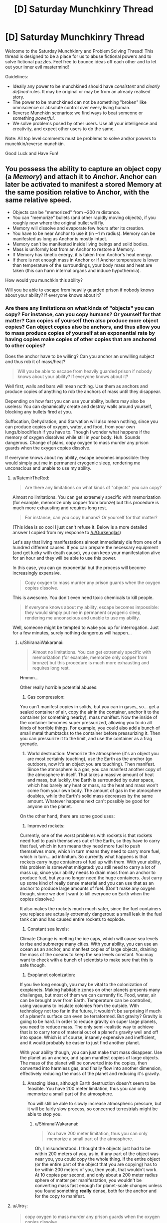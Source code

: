 #+TITLE: [D] Saturday Munchkinry Thread

* [D] Saturday Munchkinry Thread
:PROPERTIES:
:Author: AutoModerator
:Score: 10
:DateUnix: 1501945614.0
:DateShort: 2017-Aug-05
:END:
Welcome to the Saturday Munchkinry and Problem Solving Thread! This thread is designed to be a place for us to abuse fictional powers and to solve fictional puzzles. Feel free to bounce ideas off each other and to let out your inner evil mastermind!

Guidelines:

- Ideally any power to be munchkined should have /consistent/ and /clearly defined/ rules. It may be original or may be from an already realised story.
- The power to be munchkined can not be something "broken" like omniscience or absolute control over every living human.
- Reverse Munchkin scenarios: we find ways to beat someone or something /powerful/.
- We solve problems posed by other users. Use all your intelligence and creativity, and expect other users to do the same.

Note: All top level comments must be problems to solve and/or powers to munchkin/reverse munchkin.

Good Luck and Have Fun!


** You possess the ability to capture an object copy (a /Memory/) and attach it to /Anchor/. Anchor can later be activated to manifest a stored Memory at the same position relative to Anchor, with the same relative speed.

- Objects can be "memorized" from ~200 m distance.
- You can "memorize" bullets (and other rapidly moving objects), if you roughly now where the original bullet will fly.
- Memory will dissolve and evaporate few hours after its creation.
- You have to be near Anchor to use it (in ~1 m radius). Memory can be manifested as long as Anchor is mostly intact.
- Memory can't be manifested inside living beings and solid bodies.
- Mass is uniformly lost from an Anchor to restore a Memory.
- If Memory has kinetic energy, it is taken from Anchor's heat energy.
- If there is not enough mass in Anchor or if Anchor temperature is lower than temperature of the surroundings, your body mass and heat are taken (this can harm internal organs and induce hypothermia).

How would you munchkin this ability?

Will you be able to escape from heavily guarded prison if nobody knows about your ability? If everyone knows about it?
:PROPERTIES:
:Author: RatemirTheRed
:Score: 3
:DateUnix: 1501950762.0
:DateShort: 2017-Aug-05
:END:

*** Are there any limitations on what kinds of "objects" you can copy? For instance, can you copy humans? Or yourself for that matter? Can copies of yourself then also produce more object copies? Can object copies also be anchors, and thus allow you to mass produce copies of yourself at an exponential rate by having copies make copies of other copies that are anchored to other copies?

Does the anchor have to be willing? Can you anchor an unwilling subject and thus rob it of mass/heat?

#+begin_quote
  Will you be able to escape from heavily guarded prison if nobody knows about your ability? If everyone knows about it?
#+end_quote

Well first, walls and bars will mean nothing. Use them as anchors and produce copies of anything to rob the anchors of mass until they disappear.

Depending on how fast you can use your ability, bullets may also be useless: You can dynamically create and destroy walls around yourself, blocking any bullets fired at you.

Suffocation, Dehydration, and Starvation will also mean nothing, since you can produce copies of oxygen, water, and food, from your own lungs/blood/flesh if you have to. Though I wonder what happens if the memory of oxygen dissolves while still in your body. Huh. Sounds dangerous. Change of plans, copy oxygen to mass murder any prison guards when the oxygen copies dissolve.

If everyone knows about my ability, escape becomes impossible: they would simply put me in permanent cryogenic sleep, rendering me unconscious and unable to use my ability.
:PROPERTIES:
:Author: ShiranaiWakaranai
:Score: 2
:DateUnix: 1501961807.0
:DateShort: 2017-Aug-06
:END:

**** u/RatemirTheRed:
#+begin_quote
  Are there any limitations on what kinds of "objects" you can copy?
#+end_quote

Almost no limitations. You can get extremely specific with memorization (for example, memorize only copper from bronze) but this procedure is much more exhausting and requires long rest.

#+begin_quote
  For instance, can you copy humans? Or yourself for that matter?
#+end_quote

(This idea is so cool I just can't refuse it. Below is a more detailed answer I copied from my response to [[/u/Gurkenglas]])

Let's say that living manifestations almost immediately die from one of a hundred different causes. If you can prepare the necessary equipment (and get lucky with death cause), you can keep your manifestation alive for an hour and they will be able to use this power.

In this case, you can go exponential but the process will become increasingly expensive.

#+begin_quote
  Copy oxygen to mass murder any prison guards when the oxygen copies dissolve.
#+end_quote

This is awesome. You don't even need toxic chemicals to kill people.

#+begin_quote
  If everyone knows about my ability, escape becomes impossible: they would simply put me in permanent cryogenic sleep, rendering me unconscious and unable to use my ability.
#+end_quote

Well, someone might be tempted to wake you up for interrogation. Just for a few minutes, surely nothing dangerous will happen...
:PROPERTIES:
:Author: RatemirTheRed
:Score: 2
:DateUnix: 1501990794.0
:DateShort: 2017-Aug-06
:END:

***** u/ShiranaiWakaranai:
#+begin_quote
  Almost no limitations. You can get extremely specific with memorization (for example, memorize only copper from bronze) but this procedure is much more exhausting and requires long rest.
#+end_quote

Hmmm...

Other really horrible potential abuses:

1) Gas compression:

You can't manifest copies in solids, but you can in gases, so... get a sealed container of air, copy the air in the container, anchor it to the container (or something nearby), mass manifest. Now the inside of the container becomes super pressurized, allowing you to do all kinds of horrible things. For example, you could also add a bunch of small metal thumbtacks to the container before pressurizing it. Then you can pressurize it to the limit, and use the container as a frag grenade.

2) World destruction: Memorize the atmosphere (it's an object you are most certainly touching), use the Earth as the anchor (go outdoors, now it's an object you are touching). Then manifest. Since the atmosphere is a gas, you can manifest another copy of the atmosphere in itself. That takes a massive amount of heat and mass, but luckily, the Earth is surrounded by outer space, which has barely any heat or mass, so the heat and mass won't come from your own body. The amount of gas in the atmosphere doubles, while the Earth's solid mass decreases by the same amount. Whatever happens next can't possibly be good for anyone on the planet.

On the other hand, there are some good uses:

1) Improved rockets:

Currently, one of the worst problems with rockets is that rockets need fuel to push themselves out of the Earth, so they have to carry that fuel, which in turn means they need more fuel to push themselves more, which in turn means they need to carry more fuel, which in turn... ad infinitum. So currently what happens is that rockets carry huge containers of fuel up with them. With your ability, this problem is somewhat mitigated: you still need to carry a lot of mass up, since your ability needs to drain mass from an anchor to produce fuel, but you no longer need the huge containers. Just carry up some kind of really dense material and you can use that as an anchor to produce large amounts of fuel. (Don't make any oxygen though, since we don't want to kill everyone on Earth when the copies dissolve.)

It also makes the rockets much much safer, since the fuel containers you replace are actually extremely dangerous: a small leak in the fuel tank can and has caused entire rockets to explode.

2) Constant sea levels:

Climate Change is melting the ice caps, which will cause sea levels to rise and submerge many cities. With your ability, you can use an ocean as an anchor, and manifest copies of large objects, draining the mass of the oceans to keep the sea levels constant. You may want to check with a bunch of scientists to make sure that this is safe though.

3) Exoplanet colonization:

If you live long enough, you may be vital to the colonization of exoplanets. Making habitable zones on other planets presents many challenges, but most of them we can currently fix. Food, water, air can be brought over from Earth. Temperature can be controlled, using vacuums to insulate colonies from the outside. With technology not too far in the future, it wouldn't be surprising if much of a planet's surface can even be terraformed. But gravity? Gravity is going to be hard. In order to reduce gravity on super large planets, you need to reduce mass. The only semi-realistic way to achieve that is to carry tons of material out of a planet's gravity well and off into space. Which is of course, insanely expensive and inefficient, and it would probably be easier to just find another planet.

With your ability though, you can just make that mass disappear. Use the planet as an anchor, and spam manifest copies of large objects. The mass of the planet will be converted into the copies, then converted into harmless gas, and finally flow into another dimension, effectively reducing the mass of the planet and reducing it's gravity.
:PROPERTIES:
:Author: ShiranaiWakaranai
:Score: 2
:DateUnix: 1501997332.0
:DateShort: 2017-Aug-06
:END:

****** Amazing ideas, although Earth destruction doesn't seem to be feasible. You have 200 meter limitation, thus you can only memorize a small part of the atmosphere.

You will still be able to slowly increase atmospheric pressure, but it will be fairly slow process, so concerned terrestrials might be able to stop you.
:PROPERTIES:
:Author: RatemirTheRed
:Score: 2
:DateUnix: 1502003609.0
:DateShort: 2017-Aug-06
:END:

******* u/ShiranaiWakaranai:
#+begin_quote
  You have 200 meter limitation, thus you can only memorize a small part of the atmosphere.
#+end_quote

Oh, I misunderstood. I thought the objects just had to be within 200 meters of you, as in, if any part of the object was near you, you could copy the whole thing. If the entire object (or the entire part of the object that you are copying) has to be within 200 meters of you, then yeah, that wouldn't work. At 10 copies per second, and only about a 200 meter radius sphere of matter per manifestation, you wouldn't be converting mass fast enough for planet-scale changes unless you found something *really* dense, both for the anchor and for the copy to manifest.
:PROPERTIES:
:Author: ShiranaiWakaranai
:Score: 1
:DateUnix: 1502005090.0
:DateShort: 2017-Aug-06
:END:


**** u/Jiro_T:
#+begin_quote
  copy oxygen to mass murder any prison guards when the oxygen copies dissolve.
#+end_quote

The power works on objects. Unless you can convince yourself that since the atoms in an ordinary object are not necessarily touching, you can define an "object" consisting of the oxygen atoms in air, you need to use frozen oxygen for this.
:PROPERTIES:
:Author: Jiro_T
:Score: 1
:DateUnix: 1502002187.0
:DateShort: 2017-Aug-06
:END:

***** It depends on your ability to flex mental definition of an object. The further you stretch it, the more exhausting this power will become.
:PROPERTIES:
:Author: RatemirTheRed
:Score: 2
:DateUnix: 1502006088.0
:DateShort: 2017-Aug-06
:END:


***** That's why I asked if there were any limitations on what you could copy. In any case, I don't think it's too hard to convince myself that air is an object. Object = thing = anything. If it's a noun, it's an object. "The air in this room" is an object. "The air within 10cm of me" is an object. "The universe, including all of its gases and vacuums" is an object. Though I wouldn't be able to make a copy of the last one since there's no anchor with enough mass to use for the universe other than the universe itself, which would be in the same position as the universe itself and contain plenty of solids, preventing me from manifesting a copy of the universe in the same space as itself. So if there are no limitations, I could really copy anything.
:PROPERTIES:
:Author: ShiranaiWakaranai
:Score: 1
:DateUnix: 1502003734.0
:DateShort: 2017-Aug-06
:END:


*** Use memory on a block of frozen oxygen. Vaporize it. A few hours later everyone drops dead in a medically incomprehensible way as 79% of the oxygen atoms that they breathed in turn into Anchor atoms (or just disappear with the Anchor regaining mass, depending on how this works).

You can also burn the Memory and a few hours later it vanishes and you have a cloud of free oxygen atoms (lots of applications for this, not necessarily bombs).

Also, abuse the "taken from Anchor's heat energy" part for free cryogenics.
:PROPERTIES:
:Author: Jiro_T
:Score: 2
:DateUnix: 1502002071.0
:DateShort: 2017-Aug-06
:END:

**** Thanks, free oxygen idea is brilliant. I'll take a look into its applications.
:PROPERTIES:
:Author: RatemirTheRed
:Score: 1
:DateUnix: 1502004390.0
:DateShort: 2017-Aug-06
:END:


*** I have 3 objects called A B and C. I make a memory of C anchored to B, then make a memory of B anchored to A. If I manifest the memory of B, does the manifested copy have a memory of C? (not sure if there's an exploit there...)

When manifested memories expire, where does the mass/energy go? Back into the anchor? What if the energy has been transferred to/from another object in the meantime? What if the manifested object is more than 200 meters away? What if the manifested object has acted as an anchor itself for a new memory and spent it's heat on that?

Manifested memories displace can't appear inside people or solid objects, but if liquids or gas are okay, do they displace the fluid on appearance? What if the memory is itself less dense than the fluid (say, a helium balloon underwater or a vacuum thermos)?

Manifested objects' kinetic energy (including heat presumably) is taken from the anchor, but not potential chemical energy. Anchor is a spent battery, memory is a full one, when manifested it takes all the mass from the anchor and turns it into the memory.

What happens when a manifested memory is dramatically colder than the anchor but slightly smaller in mass? Say, a 100.1 g anchor heated to 1000 degrees Kelvin manifesting a 100g memory at room temperature. Does the excess heat in the anchor go into the tiny .1g of matter remaining? What if the masses are reversed and there is no remaining mass for the energy to go into?

Pretty sure the rules don't allow directly storing the memory of an object inside itself, but you can get around that with an additional object. Call them A and B. B anchors the memory of A, then manifests it as A/. A anchors A/. Presto, an object stored inside itself.
:PROPERTIES:
:Author: mg115ca
:Score: 2
:DateUnix: 1502136902.0
:DateShort: 2017-Aug-08
:END:


*** u/ulyssessword:
#+begin_quote
  Objects can be "memorized" from ~200 m distance.
#+end_quote

Scrying? Can you get a memory of "whatever's on the desk next door"?

#+begin_quote
  Memory will dissolve and evaporate few hours after its creation.
#+end_quote

Temporary matter would be /amazing/ for working with toxic chemicals. Does it disappear into gas/liquid, into nothing, or back into the anchor?

#+begin_quote
  Mass is uniformly lost from an Anchor to restore a Memory.
#+end_quote

Mass only, or matter in general? Making objects massless would be quite useful in a lot of situations.

#+begin_quote
  If Memory has kinetic energy, it is taken from Anchor's heat energy.
#+end_quote

Free supercooling?

--------------

So, you maybe have scrying, matter creation and banishment, massless objects, and cold powers. All five of those powers have side effects and limitations. What do you do now?
:PROPERTIES:
:Author: ulyssessword
:Score: 1
:DateUnix: 1501960775.0
:DateShort: 2017-Aug-05
:END:

**** Thanks, scrying and toxic chemicals would work perfectly.

#+begin_quote
  Does it disappear into gas/liquid, into nothing, or back into the anchor?
#+end_quote

Memory disappears into harmless gas that slowly drifts into another dimension. You can contact this dimension and travel there but it is very costly process (and it is mostly a lifeless desert that slowly kills you).

#+begin_quote
  Mass only, or matter in general?
#+end_quote

I made a mistake in the description. It's better to say 'matter is lost from anchor in such a way that loss of its mass is equal to mass of a restored memory'.

#+begin_quote
  Free supercooling?
#+end_quote

Great idea. However the anchor surroundings should also be supercooled, otherwise you will quickly lose body heat and most likely die. But the setup with multiple anchors in an airproof box seems feasible.

#+begin_quote
  What do you do now?
#+end_quote

Prepare huge amount of anchors with explosives and toxic chemicals. Probably make some of my teeth into anchors.

And then, mentally switch sides and panic that armed group of 10 individuals with this powers is coming to town.
:PROPERTIES:
:Author: RatemirTheRed
:Score: 1
:DateUnix: 1501989163.0
:DateShort: 2017-Aug-06
:END:


*** I assume the original object remains, since you didn't provide another mechanism of conservation of mass and energy. Do I need to be within a metre of the anchor to memorize, manifest or both? Will an hour undo the memorization, manifestation or both? Will manifestations of myself have a copy of this power? Do we pool our memories? Do their manifestations dissolve with them? How quickly can I transform matter?
:PROPERTIES:
:Author: Gurkenglas
:Score: 1
:DateUnix: 1501960984.0
:DateShort: 2017-Aug-05
:END:

**** u/RatemirTheRed:
#+begin_quote
  Do I need to be within a metre of the anchor to memorize, manifest or both?
#+end_quote

Both.

#+begin_quote
  Will an hour undo the memorization, manifestation or both?
#+end_quote

Only manifestation.

#+begin_quote
  Will manifestations of myself have a copy of this power?
#+end_quote

This is really cool idea. Let's say that living manifestations almost immediately die from one of a hundred different causes. If you can prepare the necessary equipment (and get lucky with death cause), you can keep your manifestation alive for an hour and they will be able to use this power.

Manifestations has your memories at the moment of memorization to anchor. Their manifestations dissolve after an hour, no additional limits imposed.

#+begin_quote
  How quickly can I transform matter?
#+end_quote

You mean restore memories? Extremely quickly, about 10 times per second. Just be careful not to kill yourself accidentally.
:PROPERTIES:
:Author: RatemirTheRed
:Score: 1
:DateUnix: 1501989885.0
:DateShort: 2017-Aug-06
:END:


*** I use a spinning flywheel (3600 RPM) as an anchor for the memory of a ball bearing (200 m away, perpendicular to the axis of rotation).

I stop the motor, superheat the flywheel, reattach it to the motor backwards, and manifest the ball bearing. It starts off rotating around the flywheel at 3600 RPM at a distance of 200 m, giving an initial speed of 75 km/s relative to the flywheel. Since I flipped the flywheel around and spun it the opposite direction it gets speeds of 150 km/s relative to the earth.

0.5 * 0.001 kg * 150 000 m/s * 150 000 m/s = 1.1e7 J (Kinetic energy of a 1/4" diameter steel ball bearing, weighing 1 gram)

500 J/kg K * 25 kg * 900 K = 1.1e7 J (Thermal energy lost by a 25 kg mass of carbon steel cooled by 900 degrees)

EDIT: This is approximately 10 pounds of TNT-equivalent energy.

The only problem is that you couldn't hit the broad side of a barn with it.
:PROPERTIES:
:Author: ulyssessword
:Score: 1
:DateUnix: 1502002909.0
:DateShort: 2017-Aug-06
:END:

**** u/RatemirTheRed:
#+begin_quote
  The only problem is that you couldn't hit the broad side of a barn with it.
#+end_quote

I like this setup. With enough time and resources to improve the design, it can be turned into something similar to Gauss cannon. Or launch small capsules to space, probably.
:PROPERTIES:
:Author: RatemirTheRed
:Score: 1
:DateUnix: 1502004818.0
:DateShort: 2017-Aug-06
:END:

